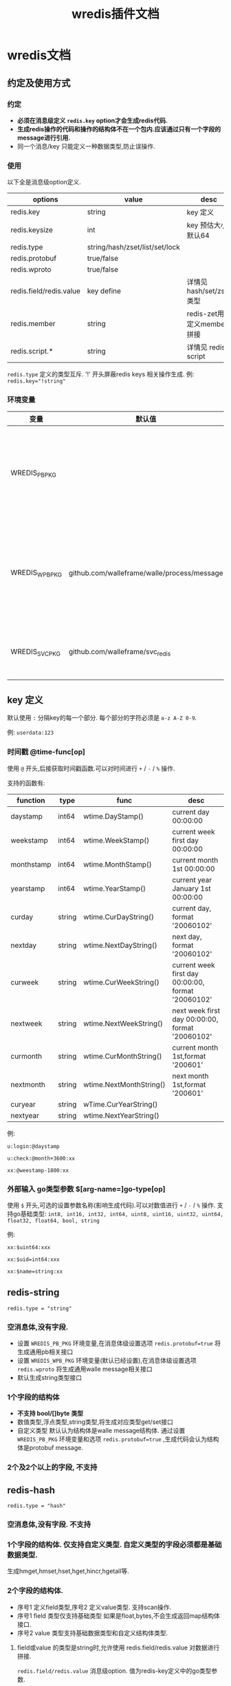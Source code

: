 #+startup: content
#+title: wredis插件文档
* wredis文档
** 约定及使用方式
*** 约定
 - *必须在消息级定义 ~redis.key~ option才会生成redis代码.*
 - *生成redis操作的代码和操作的结构体不在一个包内.应该通过只有一个字段的message进行引用.*
 - 同一个消息/key 只能定义一种数据类型,防止误操作.




*** 使用
以下全是消息级option定义.
| options                 | value                          | desc                        |
|-------------------------+--------------------------------+-----------------------------|
| redis.key               | string                         | key 定义                    |
| redis.keysize           | int                            | key 预估大小,默认64         |
| redis.type              | string/hash/zset/list/set/lock |                             |
| redis.protobuf          | true/false                     |                             |
| redis.wproto            | true/false                     |                             |
| redis.field/redis.value | key define                     | 详情见 hash/set/zset类型    |
| redis.member            | string                         | redis-zet用来定义member拼接 |
| redis.script.*          | string                         | 详情见 redis script         |

~redis.type~ 定义的类型互斥. '!' 开头屏蔽redis keys 相关操作生成. 例: ~redis.key="!string"~

*** 环境变量
| 变量           | 默认值                                      |                                          |
|----------------+---------------------------------------------+------------------------------------------|
| WREDIS_PB_PKG  |                                             | 不为空,生成pb接口. 非空应该设置包路径    |
| WREDIS_WPB_PKG | github.com/walleframe/walle/process/message | 不为空生成walle消息解析函数,非空为包路径 |
| WREDIS_SVC_PKG | github.com/walleframe/svc_redis             | 不能为空,替换管理包                      |
** key 定义
默认使用 ~:~ 分隔key的每一个部分. 每个部分的字符必须是 ~a-z A-Z 0-9~.

例: ~userdata:123~ 

*** 时间戳 @time-func[op]
使用 ~@~ 开头,后接获取时间戳函数.可以对时间进行 ~+~ / ~-~ / ~%~ 操作.

支持的函数有:
| function   | type   | func                    | desc                                               |
|------------+--------+-------------------------+----------------------------------------------------|
| daystamp   | int64  | wtime.DayStamp()        | current day 00:00:00                               |
| weekstamp  | int64  | wtime.WeekStamp()       | current week first day  00:00:00                   |
| monthstamp | int64  | wtime.MonthStamp()      | current month 1st 00:00:00                         |
| yearstamp  | int64  | wtime.YearStamp()       | current year January 1st 00:00:00                  |
| curday     | string | wtime.CurDayString()    | current day, format '20060102'                     |
| nextday    | string | wtime.NextDayString()   | next day, format '20060102'                        |
| curweek    | string | wtime.CurWeekString()   | current week first day 00:00:00, format '20060102' |
| nextweek   | string | wtime.NextWeekString()  | next week first day 00:00:00, format '20060102'    |
| curmonth   | string | wtime.CurMonthString()  | current month 1st,format '200601'                  |
| nextmonth  | string | wtime.NextMonthString() | next  month 1st,format '200601'                    |
| curyear    | string | wTime.CurYearString()   |                                                    |
| nextyear   | string | wtime.NextYearString()  |                                                    |

例:
#+begin_example
u:login:@daystamp

u:check:@month+3600:xx

xx:@weestamp-1800:xx
#+end_example

*** 外部输入 go类型参数 $[arg-name=]go-type[op]
使用 ~$~ 开头,可选的设置参数名称(影响生成代码).可以对数值进行 ~+~ / ~-~ / ~%~ 操作.
支持go基础类型: ~int8, int16, int32, int64, uint8, uint16, uint32, uint64, float32, float64, bool, string~

例:
#+begin_example
xx:$uint64:xxx

xx:$uid=int64:xxx

xx:$name=string:xx
#+end_example

** redis-string
~redis.type = "string"~

*** 空消息体,没有字段.
 - 设置 ~WREDIS_PB_PKG~ 环境变量,在消息体级设置选项 ~redis.protobuf=true~ 将生成通用pb相关接口
 - 设置 ~WREDIS_WPB_PKG~ 环境变量(默认已经设置),在消息体级设置选项 ~redis.wproto~ 将生成通用walle message相关接口
 - 默认生成string类型接口

*** 1个字段的结构体
 - *不支持 bool/[]byte 类型*
 - 数值类型,浮点类型,string类型,将生成对应类型get/set接口
 - 自定义类型 默认认为结构体是walle message结构体.
   通过设置 ~WREDIS_PB_PKG~ 环境变量和选项 ~redis.protobuf=true~ ,生成代码会认为结构体是protobuf message.

*** 2个及2个以上的字段, *不支持*

** redis-hash
~redis.type = "hash"~
*** 空消息体,没有字段. *不支持* 

*** 1个字段的结构体. 仅支持自定义类型. 自定义类型的字段必须都是基础数据类型.
生成hmget,hmset,hset,hget,hincr,hgetall等.
*** 2个字段的结构体.
 - 序号1 定义field类型,序号2 定义value类型. 支持scan操作.
 - 序号1 field 类型仅支持基础类型
   如果是float,bytes,不会生成返回map结构体接口.
 - 序号2 value 类型支持基础数据类型和自定义结构体类型.
**** field或value 的类型是string时,允许使用 redis.field/redis.value 对数据进行拼接.

~redis.field/redis.value~ 消息级option. 值为redis-key定义中的go类型参数.

例:
#+begin_example
redis.field = "$uid=int64:$sex=int8:$level=uint8"
redis.value = "$level=uint8:"
#+end_example

只要有拼接数据存在,就不会生成返回map结构的接口.
*** +3个字段结构体+ *不支持*
+第一个字段结构体, 第二三个字段配置 动态字段类型和动态value类型.+
+NOTE: 不生成hgetall接口+

需要调整hvals,hfields,range等接口实现,有实际需求再弄.

** redis-set
*** 空消息体,没有字段.
 - 设置 ~WREDIS_PB_PKG~ 环境变量,在消息体级设置选项 ~redis.protobuf=true~ 将生成通用pb相关接口
 - 设置 ~WREDIS_WPB_PKG~ 环境变量(默认已经设置),在消息体级设置选项 ~redis.wproto~ 将生成通用walle message相关接口
 - 默认生成string类型接口

*** 1个字段的结构体
 - *不支持 bool 类型*
 - 未生成集合类型相关接口(有需要再加)
 - 自定义类型 默认认为结构体是walle message结构体.
   通过设置 ~WREDIS_PB_PKG~ 环境变量和选项 ~redis.protobuf=true~ ,生成代码会认为结构体是protobuf message.

*** 2个及2个以上的字段, *不支持*

** redis-zset
- member*不支持 bool 类型*,score 仅支持有符号的数值和float类型.
- member如果是自定义类型 默认认为结构体是walle message结构体.
  通过设置 ~WREDIS_PB_PKG~ 环境变量和选项 ~redis.protobuf=true~ ,生成代码会认为结构体是protobuf message.
- member 是string类型时候,支持通过 ~redis.member~ 进行拼接. 规则参考 ~redis.field~.
*** 空消息体,没有字段. *不支持*

*** 1个字段的结构体.
  - filed 1 是member
  - score 默认是 float64 类型

*** 2个字段
  - filed 1 是member
  - field 2 是score.
*** 3个及3个以上的字段, *不支持*
** redis脚本 
只支持生成对一个key进行操作的redis script相关代码. 同一个key(message)定义,可以添加多个脚本.

定义一个redis script,必须设置3个选项:
 1. 以 ~redis.script.~ 开头
 2. 以 ~.lua~ 结尾,定义实际lua脚本数据.
 3. 以 ~.argv~ 结尾,定义脚本参数. 规则参考 ~redis.field~.
 4. 以 ~.reply~ 结尾, 定义脚本返回值. 规则参考 ~redis.field~.


例如定义名为 ~operate_name~ 的脚本.
#+begin_example
redis.script.operate_name.lua = "lua script";
redis.script.operate_name.argv = "$x1=int32:$x2=int8:$string";
redis.script.operate_name.reply = "$count=int32";
#+end_example

脚本参数和脚本返回值必须设置不冲突的名称.

** lock 分布式锁

~redis.type = "lock"~

** TODO: redis-bitmap 有需求再弄.  

** NOTE: redis list/pubsub/stream/zpop 不封装在这个生成里面,之后会封成pipeline接口. 
